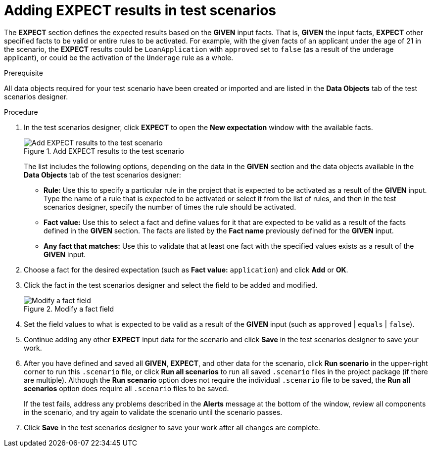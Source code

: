 [id='test-scenarios-EXPECT-proc']
= Adding EXPECT results in test scenarios

The *EXPECT* section defines the expected results based on the *GIVEN* input facts. That is, *GIVEN* the input facts, *EXPECT* other specified facts to be valid or entire rules to be activated. For example, with the given facts of an applicant under the age of 21 in the scenario, the *EXPECT* results could be `LoanApplication` with `approved` set to `false` (as a result of the underage applicant), or could be the activation of the `Underage` rule as a whole.

.Prerequisite
All data objects required for your test scenario have been created or imported and are listed in the *Data Objects* tab of the test scenarios designer.

.Procedure
. In the test scenarios designer, click *EXPECT* to open the *New expectation* window with the available facts.
+
.Add EXPECT results to the test scenario
image::project-data/test-scenario-expected-rules.png[Add EXPECT results to the test scenario]
+
The list includes the following options, depending on the data in the *GIVEN* section and the data objects available in the *Data Objects* tab of the test scenarios designer:

* *Rule:* Use this to specify a particular rule in the project that is expected to be activated as a result of the *GIVEN* input. Type the name of a rule that is expected to be activated or select it from the list of rules, and then in the test scenarios designer, specify the number of times the rule should be activated.
* *Fact value:* Use this to select a fact and define values for it that are expected to be valid as a result of the facts defined in the *GIVEN* section. The facts are listed by the *Fact name* previously defined for the *GIVEN* input.
* *Any fact that matches:* Use this to validate that at least one fact with the specified values exists as a result of the *GIVEN* input.
+
. Choose a fact for the desired expectation (such as *Fact value:* `application`) and click *Add* or *OK*.
. Click the fact in the test scenarios designer and select the field to be added and modified.
+
.Modify a fact field
image::project-data/test-scenario-field-value.png[Modify a fact field]
+
. Set the field values to what is expected to be valid as a result of the *GIVEN* input (such as `approved` | `equals` | `false`).
. Continue adding any other *EXPECT* input data for the scenario and click *Save* in the test scenarios designer to save your work.
. After you have defined and saved all *GIVEN*, *EXPECT*, and other data for the scenario, click *Run scenario* in the upper-right corner to run this `.scenario` file, or click *Run all scenarios* to run all saved `.scenario` files in the project package (if there are multiple). Although the *Run scenario* option does not require the individual `.scenario` file to be saved, the *Run all scenarios* option does require all `.scenario` files to be saved.
+
If the test fails, address any problems described in the *Alerts* message at the bottom of the window, review all components in the scenario, and try again to validate the scenario until the scenario passes.
+
. Click *Save* in the test scenarios designer to save your work after all changes are complete.
